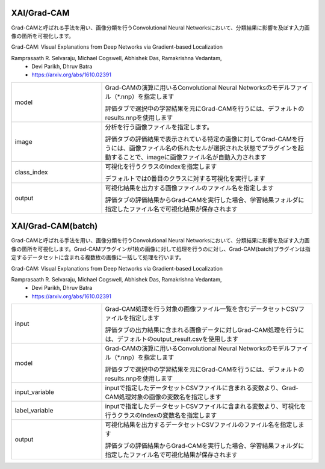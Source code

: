 XAI/Grad-CAM
~~~~~~~~~~~~

Grad-CAMと呼ばれる手法を用い、画像分類を行うConvolutional Neural Networksにおいて、分類結果に影響を及ぼす入力画像の箇所を可視化します。

Grad-CAM: Visual Explanations from Deep Networks via Gradient-based Localization

Ramprasaath R. Selvaraju, Michael Cogswell, Abhishek Das, Ramakrishna Vedantam,
  - Devi Parikh, Dhruv Batra
  - https://arxiv.org/abs/1610.02391

.. list-table::
   :widths: 30 70
   :class: longtable

   * - model
     -
        Grad-CAMの演算に用いるConvolutional Neural Networksのモデルファイル（*.nnp）を指定します
        
        評価タブで選択中の学習結果を元にGrad-CAMを行うには、デフォルトのresults.nnpを使用します

   * - image
     -
        分析を行う画像ファイルを指定します。
        
        評価タブの評価結果で表示されている特定の画像に対してGrad-CAMを行うには、画像ファイル名の係れたセルが選択された状態でプラグインを起動することで、imageに画像ファイル名が自動入力されます

   * - class_index
     -
        可視化を行うクラスのIndexを指定します
        
        デフォルトでは0番目のクラスに対する可視化を実行します

   * - output
     -
        可視化結果を出力する画像ファイルのファイル名を指定します
        
        評価タブの評価結果からGrad-CAMを実行した場合、学習結果フォルダに指定したファイル名で可視化結果が保存されます

XAI/Grad-CAM(batch)
~~~~~~~~~~~~~~~~~~~

Grad-CAMと呼ばれる手法を用い、画像分類を行うConvolutional Neural Networksにおいて、分類結果に影響を及ぼす入力画像の箇所を可視化します。Grad-CAMプラグインが1枚の画像に対して処理を行うのに対し、Grad-CAM(batch)プラグインは指定するデータセットに含まれる複数枚の画像に一括して処理を行います。

Grad-CAM: Visual Explanations from Deep Networks via Gradient-based Localization

Ramprasaath R. Selvaraju, Michael Cogswell, Abhishek Das, Ramakrishna Vedantam,
  - Devi Parikh, Dhruv Batra
  - https://arxiv.org/abs/1610.02391

.. list-table::
   :widths: 30 70
   :class: longtable

   * - input
     -
        Grad-CAM処理を行う対象の画像ファイル一覧を含むデータセットCSVファイルを指定します
        
        評価タブの出力結果に含まれる画像データに対しGrad-CAM処理を行うには、デフォルトのoutput_result.csvを使用します

   * - model
     -
        Grad-CAMの演算に用いるConvolutional Neural Networksのモデルファイル（*.nnp）を指定します
        
        評価タブで選択中の学習結果を元にGrad-CAMを行うには、デフォルトのresults.nnpを使用します

   * - input_variable
     - inputで指定したデータセットCSVファイルに含まれる変数より、Grad-CAM処理対象の画像の変数名を指定します

   * - label_variable
     - inputで指定したデータセットCSVファイルに含まれる変数より、可視化を行うクラスのIndexの変数名を指定します

   * - output
     -
        可視化結果を出力するデータセットCSVファイルのファイル名を指定します
        
        評価タブの評価結果からGrad-CAMを実行した場合、学習結果フォルダに指定したファイル名で可視化結果が保存されます

